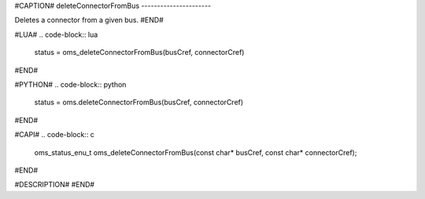 #CAPTION#
deleteConnectorFromBus
----------------------

Deletes a connector from a given bus.
#END#

#LUA#
.. code-block:: lua

  status = oms_deleteConnectorFromBus(busCref, connectorCref)

#END#

#PYTHON#
.. code-block:: python

  status = oms.deleteConnectorFromBus(busCref, connectorCref)

#END#

#CAPI#
.. code-block:: c

  oms_status_enu_t oms_deleteConnectorFromBus(const char* busCref, const char* connectorCref);

#END#

#DESCRIPTION#
#END#
